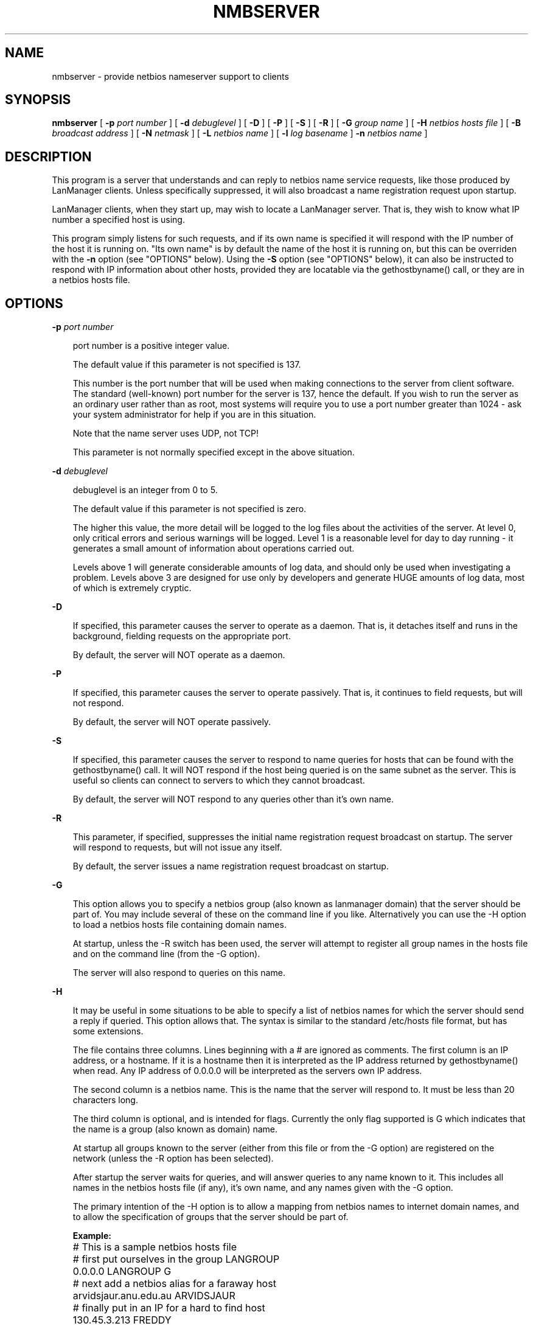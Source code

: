 .TH NMBSERVER 8 21/2/1994 nmbserver nmbserver
.SH NAME
nmbserver \- provide netbios nameserver support to clients
.SH SYNOPSIS
.B nmbserver
[
.B -p
.I port number
] [
.B -d
.I debuglevel
] [
.B -D
] [
.B -P
] [
.B -S
] [
.B -R
] [
.B -G
.I group name
] [
.B -H
.I netbios hosts file
] [
.B -B
.I broadcast address
] [
.B -N
.I netmask
] [
.B -L
.I netbios name
] [
.B -l
.I log basename
]
.B -n
.I netbios name
]
.SH DESCRIPTION
This program is a server that understands and can reply to netbios
name service requests, like those produced by LanManager
clients. Unless specifically suppressed, it will also broadcast a name
registration request upon startup.

LanManager clients, when they start up, may wish to locate a LanManager server.
That is, they wish to know what IP number a specified host is using.

This program simply listens for such requests, and if its own name is specified
it will respond with the IP number of the host it is running on. "Its own name"
is by default the name of the host it is running on, but this can be overriden
with the
.B -n
option (see "OPTIONS" below). Using the
.B -S
option (see "OPTIONS" below), it can also be instructed to respond with IP 
information about other hosts, provided they are locatable via the 
gethostbyname() call, or they are in a netbios hosts file.
.SH OPTIONS
.B -p
.I port number
.RS 3

port number is a positive integer value.

The default value if this parameter is not specified is 137.

This number is the port number that will be used when making connections to
the server from client software. The standard (well-known) port number for the
server is 137, hence the default. If you wish to run the server as an ordinary
user rather than as root, most systems will require you to use a port number
greater than 1024 - ask your system administrator for help if you are in this
situation.

Note that the name server uses UDP, not TCP!

This parameter is not normally specified except in the above situation.
.RE

.B -d
.I debuglevel
.RS 3

debuglevel is an integer from 0 to 5.

The default value if this parameter is not specified is zero.

The higher this value, the more detail will be logged to the log files about
the activities of the server. At level 0, only critical errors and serious 
warnings will be logged. Level 1 is a reasonable level for day to day running
- it generates a small amount of information about operations carried out.

Levels above 1 will generate considerable amounts of log data, and should 
only be used when investigating a problem. Levels above 3 are designed for 
use only by developers and generate HUGE amounts of log data, most of which 
is extremely cryptic.
.RE

.B -D

.RS 3
If specified, this parameter causes the server to operate as a daemon. That is,
it detaches itself and runs in the background, fielding requests on the 
appropriate port.

By default, the server will NOT operate as a daemon.
.RE

.B -P

.RS 3
If specified, this parameter causes the server to operate passively. That is,
it continues to field requests, but will not respond.

By default, the server will NOT operate passively.
.RE

.B -S

.RS 3
If specified, this parameter causes the server to respond to name
queries for hosts that can be found with the gethostbyname() call. It
will NOT respond if the host being queried is on the same subnet as
the server. This is useful so clients can connect to servers to which
they cannot broadcast. 

By default, the server will NOT respond to any queries other than it's
own name.
.RE

.B -R

.RS 3
This parameter, if specified, suppresses the initial name registration
request broadcast on startup. The server will respond to requests, but will
not issue any itself.

By default, the server issues a name registration request broadcast on startup.
.RE

.B -G

.RS 3
This option allows you to specify a netbios group (also known as
lanmanager domain) that the server should be part of. You may include
several of these on the command line if you like. Alternatively you
can use the -H option to load a netbios hosts file containing domain names.

At startup, unless the -R switch has been used, the server will
attempt to register all group names in the hosts file and on the
command line (from the -G option).

The server will also respond to queries on this name.
.RE

.B -H

.RS 3
It may be useful in some situations to be able to specify a list of
netbios names for which the server should send a reply if
queried. This option allows that. The syntax is similar to the
standard /etc/hosts file format, but has some extensions.

The file contains three columns. Lines beginning with a # are ignored
as comments. The first column is an IP address, or a hostname. If it
is a hostname then it is interpreted as the IP address returned by
gethostbyname() when read. Any IP address of 0.0.0.0 will be
interpreted as the servers own IP address.

The second column is a netbios name. This is the name that the server
will respond to. It must be less than 20 characters long.

The third column is optional, and is intended for flags. Currently the
only flag supported is G which indicates that the name is a group
(also known as domain) name.

At startup all groups known to the server (either from this file or
from the -G option) are registered on the network (unless the -R
option has been selected).

After startup the server waits for queries, and will answer queries to
any name known to it. This includes all names in the netbios hosts
file (if any), it's own name, and any names given with the -G option.

The primary intention of the -H option is to allow a mapping from
netbios names to internet domain names, and to allow the specification
of groups that the server should be part of.

.B Example:

	# This is a sample netbios hosts file

	# first put ourselves in the group LANGROUP
	0.0.0.0 LANGROUP G

	# next add a netbios alias for a faraway host
	arvidsjaur.anu.edu.au ARVIDSJAUR

	# finally put in an IP for a hard to find host
	130.45.3.213 FREDDY

.RE

.B -B

.RS 3
On some systems, the server is unable to determine the broadcast address to
use for name registration requests. If your system has this difficulty, this 
parameter may be used to specify an appropriate broadcast address. The 
address should be given in standard "a.b.c.d" notation.

Only use this parameter if you are sure that the server cannot properly 
determine the proper broadcast address.

The default broadcast address is determined by the server at run time.
.RE

.B -N

.RS 3
On some systems, the server is unable to determine the netmask. If
your system has this difficulty, this parameter may be used to specify
an appropriate netmask. The mask should be given in standard
"a.b.c.d" notation.

Only use this parameter if you are sure that the server cannot properly 
determine the proper netmask.

The default netmask is determined by the server at run time.
.RE

.B -L
.I netbios name

.RS 3
If this parameter is given, the server will look up the specified
.I netbios name,
report success or failure, then exit. If successful, the IP address of the
name located will be reported. This is useful for determining whether
a netbios name is in use on a subnet and for matching IP addresses to netbios
names.

Use of this parameter causes options 
.B -D
,
.B -P
,
.B -R
,
.B -B
and
.B -n
to be ignored.

By default, the server will NOT do this.
.RE

.B -l
.I log file

.RS 3
If specified,
.I logfile
specifies a base filename into which operational data from the running server
will be logged.

The default base name is specified at compile time.

The base name is used to generate actual log file names. For example, if the
name specified was "log", the following files would be used for log data:

.RS 3
log.nmb.debug (containing debugging information)

log.nmb.in (containing inbound transaction data)

log.nmb.out (containing outbound transaction data)
.RE

The log files generated are never removed by the server.
.RE
.RE

.B -n
.I netbios name

.RS 3
This parameter tells the server what netbios name to respond with when 
queried. The same name is also registered on startup unless the -R 
parameter was specified.

The default netbios name used if this parameter is not specified is the 
name of the host on which the server is running.
.RE

.SH FILES

.B /etc/inetd.conf

.RS 3
If the server is to be run by the inetd meta-daemon, this file must contain
suitable startup information for the meta-daemon. See the section 
"INSTALLATION" below.
.RE

.B /etc/rc.d/rc.inet2

.RS 3
(or whatever initialisation script your system uses)

If running the server as a daemon at startup, this file will need to contain
an appropriate startup sequence for the server. See the section "Installation"
below.
.RE

.B /etc/services

.RS 3
If running the server via the meta-daemon inetd, this file must contain a
mapping of service name (eg., netbios-ns)  to service port (eg., 137) and
protocol type (eg., udp). See the section "INSTALLATION" below.
.RE
.RE

.SH ENVIRONMENT VARIABLES
Not applicable.

.SH INSTALLATION
The location of the server and its support files is a matter for individual
system administrators. The following are thus suggestions only.

It is recommended that the server software be installed under the /usr/local
hierarchy, in a directory readable by all, writeable only by root. The server
program itself should be executable by all, as users may wish to run the 
server themselves (in which case it will of course run with their privileges).
The server should NOT be setuid or setgid!

The server log files should be put in a directory readable and writable only
by root, as the log files may contain sensitive information.

The remaining notes will assume the following:

.RS 3
nmbserver (the server program) installed in /usr/local/smb

log files stored in /var/adm/smblogs
.RE

The server may be run either as a daemon by users or at startup, or it may
be run from a meta-daemon such as inetd upon request. If run as a daemon, the
server will always be ready, so starting sessions will be faster. If run from 
a meta-daemon some memory will be saved and utilities such as the tcpd 
TCP-wrapper may be used for extra security.

When you've decided, continue with either "Running the server as a daemon" or
"Running the server on request".
.SH RUNNING THE SERVER AS A DAEMON
To run the server as a daemon from the command line, simply put the "-D" option
on the command line. There is no need to place an ampersand at the end of the
command line - the "-D" option causes the server to detach itself from the
tty anyway.

Any user can run the server as a daemon (execute permissions permitting, of 
course). This is useful for testing purposes.

To ensure that the server is run as a daemon whenever the machine is started,
you will need to modify the system startup files. Wherever appropriate (for
example, in /etc/rc.d/rc.inet2), insert the following line, substituting 
values appropriate to your system:

.RS 3
/usr/local/smb/nmbserver -p 137 -D -d 1 -l /var/adm/smblogs/log -n netbiosname
.RE

(The above should appear in your initialisation script as a single line. 
Depending on your terminal characteristics, it may not appear that way in
this man page. If the above appears as more than one line, please treat any 
newlines or indentation as a single space or TAB character.)

If the options used at compile time are appropriate for your system, all
parameters except the desired debug level and "-D" may be omitted. See the
section on "Options" above.
.SH RUNNING THE SERVER ON REQUEST
If your system uses a meta-daemon such as inetd, you can arrange to have the
SMB name server started whenever a process attempts to connect to it. This 
requires several changes to the startup files on the host machine. If you are
experimenting as an ordinary user rather than as root, you will need the 
assistance of your system administrator to modify the system files.

First, ensure that a port is configured in the file /etc/services. The 
well-known port 137 should be used if possible, though any port may be used.

Ensure that a line similar to the following is in /etc/services:

.RS 3
netbios-ns	137/udp
.RE

Next, put a suitable line in the file /etc/inetd.conf (in the unlikely event
that you are using a meta-daemon other than inetd, you are on your own). Note
that the first item in this line matches the service name in /etc/services.
Substitute appropriate values for your system in this line (see
.B inetd
(8)):

.RS 3
netbios-ns dgram udp wait root /usr/local/smb/nmbserver -d 1 
-l /var/adm/smblogs/log -n netbiosname
.RE

(The above should appear in /etc/inetd.conf as a single line. Depending on 
your terminal characteristics, it may not appear that way in this man page.
If the above appears as more than one line, please treat any newlines or 
indentation as a single space or TAB character.)

Note that there is no need to specify a port number here, even if you are 
using a non-standard port number.
.SH TESTING THE INSTALLATION
If running the server as a daemon, execute it before proceeding. If
using a meta-daemon, either restart the system or kill and restart the 
meta-daemon. Some versions of inetd will reread their configuration tables if
they receive a HUP signal.

To test whether the name server is running, start up a client
.I on a different machine
and see whether the desired name is now present. Alternatively, run 
the nameserver
.I on a different machine
specifying "-L netbiosname", where "netbiosname" is the name you have 
configured the test server to respond with. The command should respond 
with success, and the IP number of the machine using the specified netbios 
name.

(Note: At time of writing, the "-L" option was somewhat broken. Your mileage,
as they say, may vary.)
.SH VERSION
This man page is correct for version 1.5.40 of the smbserver suite, plus some
of the recent patches to it. These notes will necessarily lag behind 
development of the software, so it is possible that your version of 
the server has extensions or parameter semantics that differ from or are not 
covered by this man page. Please notify these to the address below for 
rectification.
.SH SEE ALSO
.B inetd
(8),
.B smbserver
(8), 
.B smb.conf
(5),
.B smbclient
(1),
.B testparm
(1), 
.B testprns
(1)

.SH DIAGNOSTICS
[This section under construction]

Most diagnostics issued by the server are logged in the specified log file. The
log file name is specified at compile time, but may be overridden on the
command line.

The number and nature of diagnostics available depends on the debug level used
by the server. If you have problems, set the debug level to 3 and peruse the
log files.

Most messages are reasonably self-explanatory. Unfortunately, at time of
creation of this man page the source code is still too fluid to warrant
describing each and every diagnostic. At this stage your best bet is still
to grep the source code and inspect the conditions that gave rise to the 
diagnostics you are seeing.

.SH BUGS
The "-L" option has some serious problems. Don't rely on it.

Please send bug reports, comments and so on to:

.RS 3
.B Andrew.Tridgell@anu.edu.au (Andrew Tridgell)
.RS 3

or to the mail group

.RE
.B netbios@arvidsjaur.anu.edu.au
.RE

Errors in this man page can be notified to:

.RS 3
.B Karl.Auer@anu.edu.au (Karl Auer)
.RS 3

.SH CREDITS
The original smbserver software and related utilities were created by 
Andrew Tridgell (Andrew.Tridgell@anu.edu.au). Andrew is also the Keeper
of the Source for this project.

This man page written by Karl Auer (Karl.Auer@anu.edu.au)

Contributors to the project are (in alphabetical order by email address):

.RS 3
Andrew.Tridgell@anu.edu.au (Andrew Tridgell)

Karl.Auer@anu.edu.au (Karl Auer)

bogstad@cs.jhu.edu

bryan@alex.com

gadams@ddrive.demon.co.uk

jeremy@netcom.com (Jeremy Allison)

joergs@toppoint.de

leefi@microsoft.com

magnus@axiom.se

mark@scot1.ucsalf.ac.uk

pierson@ketje.enet.dec.com

ppk@atk.tpo.fi (Pasi Kaara)

rossw@march.co.uk

sreiz@aie.nl

tim.hudson@gslmail.mincom.oz.au (Tim Hudson)

troyer@saifr00.ateng.az.honeywell.com
.RE

(These Credits are simply those who appear in the change log for this project.
If you want your place in the sun, patch the man page!)